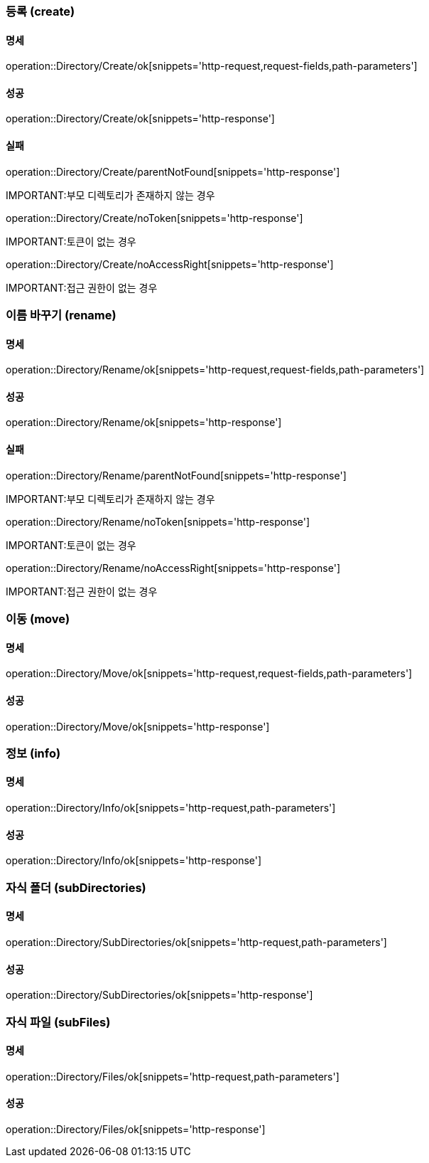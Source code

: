 === 등록 (create)

==== 명세

operation::Directory/Create/ok[snippets='http-request,request-fields,path-parameters']

==== 성공

operation::Directory/Create/ok[snippets='http-response']

==== 실패

operation::Directory/Create/parentNotFound[snippets='http-response']

IMPORTANT:부모 디렉토리가 존재하지 않는 경우

operation::Directory/Create/noToken[snippets='http-response']

IMPORTANT:토큰이 없는 경우

operation::Directory/Create/noAccessRight[snippets='http-response']

IMPORTANT:접근 권한이 없는 경우

=== 이름 바꾸기 (rename)

==== 명세

operation::Directory/Rename/ok[snippets='http-request,request-fields,path-parameters']

==== 성공

operation::Directory/Rename/ok[snippets='http-response']

==== 실패

operation::Directory/Rename/parentNotFound[snippets='http-response']

IMPORTANT:부모 디렉토리가 존재하지 않는 경우

operation::Directory/Rename/noToken[snippets='http-response']

IMPORTANT:토큰이 없는 경우

operation::Directory/Rename/noAccessRight[snippets='http-response']

IMPORTANT:접근 권한이 없는 경우

=== 이동 (move)

==== 명세

operation::Directory/Move/ok[snippets='http-request,request-fields,path-parameters']

==== 성공

operation::Directory/Move/ok[snippets='http-response']

=== 정보 (info)

==== 명세

operation::Directory/Info/ok[snippets='http-request,path-parameters']

==== 성공

operation::Directory/Info/ok[snippets='http-response']

=== 자식 폴더 (subDirectories)

==== 명세

operation::Directory/SubDirectories/ok[snippets='http-request,path-parameters']

==== 성공

operation::Directory/SubDirectories/ok[snippets='http-response']

=== 자식 파일 (subFiles)

==== 명세

operation::Directory/Files/ok[snippets='http-request,path-parameters']

==== 성공

operation::Directory/Files/ok[snippets='http-response']

